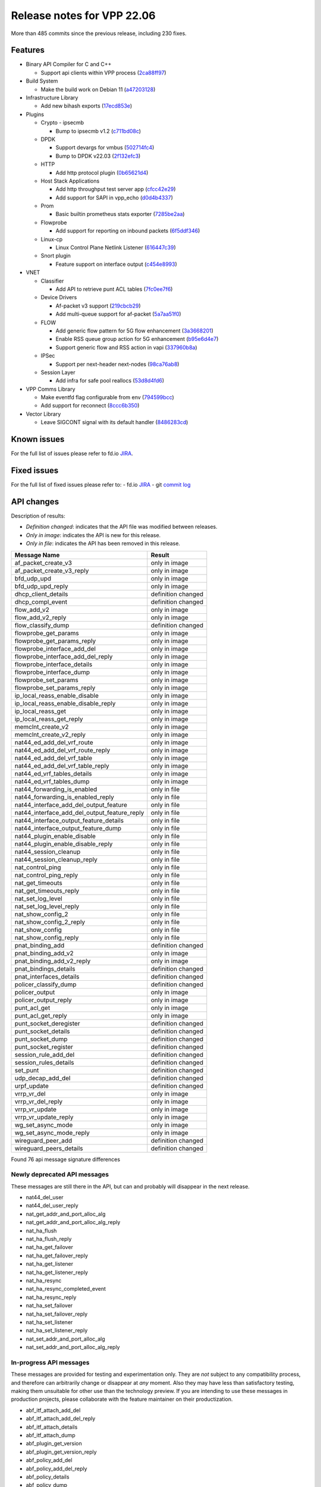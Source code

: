 Release notes for VPP 22.06
===========================

More than 485 commits since the previous release, including 230 fixes.

Features
--------

- Binary API Compiler for C and C++

  - Support api clients within VPP process (`2ca88ff97 <https://gerrit.fd.io/r/gitweb?p=vpp.git;a=commit;h=2ca88ff97>`_)

- Build System

  - Make the build work on Debian 11 (`a47203128 <https://gerrit.fd.io/r/gitweb?p=vpp.git;a=commit;h=a47203128>`_)

- Infrastructure Library

  - Add new bihash exports (`17ecd853e <https://gerrit.fd.io/r/gitweb?p=vpp.git;a=commit;h=17ecd853e>`_)

- Plugins

  - Crypto - ipsecmb

    - Bump to ipsecmb v1.2 (`c711bd08c <https://gerrit.fd.io/r/gitweb?p=vpp.git;a=commit;h=c711bd08c>`_)

  - DPDK

    - Support devargs for vmbus (`502714fc4 <https://gerrit.fd.io/r/gitweb?p=vpp.git;a=commit;h=502714fc4>`_)
    - Bump to DPDK v22.03 (`2f132efc3 <https://gerrit.fd.io/r/gitweb?p=vpp.git;a=commit;h=2f132efc3>`_)

  - HTTP

    - Add http protocol plugin (`0b65621d4 <https://gerrit.fd.io/r/gitweb?p=vpp.git;a=commit;h=0b65621d4>`_)

  - Host Stack Applications

    - Add http throughput test server app (`cfcc42e29 <https://gerrit.fd.io/r/gitweb?p=vpp.git;a=commit;h=cfcc42e29>`_)
    - Add support for SAPI in vpp\_echo (`d0d4b4337 <https://gerrit.fd.io/r/gitweb?p=vpp.git;a=commit;h=d0d4b4337>`_)

  - Prom

    - Basic builtin prometheus stats exporter (`7285be2aa <https://gerrit.fd.io/r/gitweb?p=vpp.git;a=commit;h=7285be2aa>`_)

  - Flowprobe

    - Add support for reporting on inbound packets (`6f5ddf346 <https://gerrit.fd.io/r/gitweb?p=vpp.git;a=commit;h=6f5ddf346>`_)

  - Linux-cp

    - Linux Control Plane Netlink Listener (`616447c39 <https://gerrit.fd.io/r/gitweb?p=vpp.git;a=commit;h=616447c39>`_)

  - Snort plugin

    - Feature support on interface output (`c454e8993 <https://gerrit.fd.io/r/gitweb?p=vpp.git;a=commit;h=c454e8993>`_)

- VNET

  - Classifier

    - Add API to retrieve punt ACL tables (`7fc0ee7f6 <https://gerrit.fd.io/r/gitweb?p=vpp.git;a=commit;h=7fc0ee7f6>`_)

  - Device Drivers

    - Af-packet v3 support (`219cbcb29 <https://gerrit.fd.io/r/gitweb?p=vpp.git;a=commit;h=219cbcb29>`_)
    - Add multi-queue support for af-packet (`5a7aa51f0 <https://gerrit.fd.io/r/gitweb?p=vpp.git;a=commit;h=5a7aa51f0>`_)

  - FLOW

    - Add generic flow pattern for 5G flow enhancement (`3a3668201 <https://gerrit.fd.io/r/gitweb?p=vpp.git;a=commit;h=3a3668201>`_)
    - Enable RSS queue group action for 5G enhancement (`b95e6d4e7 <https://gerrit.fd.io/r/gitweb?p=vpp.git;a=commit;h=b95e6d4e7>`_)
    - Support generic flow and RSS action in vapi (`337960b8a <https://gerrit.fd.io/r/gitweb?p=vpp.git;a=commit;h=337960b8a>`_)

  - IPSec

    - Support per next-header next-nodes (`98ca76ab8 <https://gerrit.fd.io/r/gitweb?p=vpp.git;a=commit;h=98ca76ab8>`_)

  - Session Layer

    - Add infra for safe pool reallocs (`53d8d4fd6 <https://gerrit.fd.io/r/gitweb?p=vpp.git;a=commit;h=53d8d4fd6>`_)

- VPP Comms Library

  - Make eventfd flag configurable from env (`794599bcc <https://gerrit.fd.io/r/gitweb?p=vpp.git;a=commit;h=794599bcc>`_)
  - Add support for reconnect (`8ccc6b350 <https://gerrit.fd.io/r/gitweb?p=vpp.git;a=commit;h=8ccc6b350>`_)

- Vector Library

  - Leave SIGCONT signal with its default handler (`8486283cd <https://gerrit.fd.io/r/gitweb?p=vpp.git;a=commit;h=8486283cd>`_)


Known issues
------------

For the full list of issues please refer to fd.io `JIRA <https://jira.fd.io>`_.

Fixed issues
------------

For the full list of fixed issues please refer to:
- fd.io `JIRA <https://jira.fd.io>`_
- git `commit log <https://git.fd.io/vpp/log/?h=master>`_


API changes
-----------

Description of results:

- *Definition changed*: indicates that the API file was modified between releases.
- *Only in image*: indicates the API is new for this release.
- *Only in file*: indicates the API has been removed in this release.

============================================================= ==================
Message Name                                                  Result
============================================================= ==================
af_packet_create_v3                                           only in image
af_packet_create_v3_reply                                     only in image
bfd_udp_upd                                                   only in image
bfd_udp_upd_reply                                             only in image
dhcp_client_details                                           definition changed
dhcp_compl_event                                              definition changed
flow_add_v2                                                   only in image
flow_add_v2_reply                                             only in image
flow_classify_dump                                            definition changed
flowprobe_get_params                                          only in image
flowprobe_get_params_reply                                    only in image
flowprobe_interface_add_del                                   only in image
flowprobe_interface_add_del_reply                             only in image
flowprobe_interface_details                                   only in image
flowprobe_interface_dump                                      only in image
flowprobe_set_params                                          only in image
flowprobe_set_params_reply                                    only in image
ip_local_reass_enable_disable                                 only in image
ip_local_reass_enable_disable_reply                           only in image
ip_local_reass_get                                            only in image
ip_local_reass_get_reply                                      only in image
memclnt_create_v2                                             only in image
memclnt_create_v2_reply                                       only in image
nat44_ed_add_del_vrf_route                                    only in image
nat44_ed_add_del_vrf_route_reply                              only in image
nat44_ed_add_del_vrf_table                                    only in image
nat44_ed_add_del_vrf_table_reply                              only in image
nat44_ed_vrf_tables_details                                   only in image
nat44_ed_vrf_tables_dump                                      only in image
nat44_forwarding_is_enabled                                   only in file
nat44_forwarding_is_enabled_reply                             only in file
nat44_interface_add_del_output_feature                        only in file
nat44_interface_add_del_output_feature_reply                  only in file
nat44_interface_output_feature_details                        only in file
nat44_interface_output_feature_dump                           only in file
nat44_plugin_enable_disable                                   only in file
nat44_plugin_enable_disable_reply                             only in file
nat44_session_cleanup                                         only in file
nat44_session_cleanup_reply                                   only in file
nat_control_ping                                              only in file
nat_control_ping_reply                                        only in file
nat_get_timeouts                                              only in file
nat_get_timeouts_reply                                        only in file
nat_set_log_level                                             only in file
nat_set_log_level_reply                                       only in file
nat_show_config_2                                             only in file
nat_show_config_2_reply                                       only in file
nat_show_config                                               only in file
nat_show_config_reply                                         only in file
pnat_binding_add                                              definition changed
pnat_binding_add_v2                                           only in image
pnat_binding_add_v2_reply                                     only in image
pnat_bindings_details                                         definition changed
pnat_interfaces_details                                       definition changed
policer_classify_dump                                         definition changed
policer_output                                                only in image
policer_output_reply                                          only in image
punt_acl_get                                                  only in image
punt_acl_get_reply                                            only in image
punt_socket_deregister                                        definition changed
punt_socket_details                                           definition changed
punt_socket_dump                                              definition changed
punt_socket_register                                          definition changed
session_rule_add_del                                          definition changed
session_rules_details                                         definition changed
set_punt                                                      definition changed
udp_decap_add_del                                             definition changed
urpf_update                                                   definition changed
vrrp_vr_del                                                   only in image
vrrp_vr_del_reply                                             only in image
vrrp_vr_update                                                only in image
vrrp_vr_update_reply                                          only in image
wg_set_async_mode                                             only in image
wg_set_async_mode_reply                                       only in image
wireguard_peer_add                                            definition changed
wireguard_peers_details                                       definition changed
============================================================= ==================

Found 76 api message signature differences


Newly deprecated API messages
~~~~~~~~~~~~~~~~~~~~~~~~~~~~~

These messages are still there in the API, but can and probably
will disappear in the next release.

- nat44_del_user
- nat44_del_user_reply
- nat_get_addr_and_port_alloc_alg
- nat_get_addr_and_port_alloc_alg_reply
- nat_ha_flush
- nat_ha_flush_reply
- nat_ha_get_failover
- nat_ha_get_failover_reply
- nat_ha_get_listener
- nat_ha_get_listener_reply
- nat_ha_resync
- nat_ha_resync_completed_event
- nat_ha_resync_reply
- nat_ha_set_failover
- nat_ha_set_failover_reply
- nat_ha_set_listener
- nat_ha_set_listener_reply
- nat_set_addr_and_port_alloc_alg
- nat_set_addr_and_port_alloc_alg_reply

In-progress API messages
~~~~~~~~~~~~~~~~~~~~~~~~

These messages are provided for testing and experimentation only.
They are *not* subject to any compatibility process,
and therefore can arbitrarily change or disappear at *any* moment.
Also they may have less than satisfactory testing, making
them unsuitable for other use than the technology preview.
If you are intending to use these messages in production projects,
please collaborate with the feature maintainer on their productization.

- abf_itf_attach_add_del
- abf_itf_attach_add_del_reply
- abf_itf_attach_details
- abf_itf_attach_dump
- abf_plugin_get_version
- abf_plugin_get_version_reply
- abf_policy_add_del
- abf_policy_add_del_reply
- abf_policy_details
- abf_policy_dump
- acl_plugin_use_hash_lookup_get
- acl_plugin_use_hash_lookup_get_reply
- acl_plugin_use_hash_lookup_set
- acl_plugin_use_hash_lookup_set_reply
- adl_allowlist_enable_disable
- adl_allowlist_enable_disable_reply
- adl_interface_enable_disable
- adl_interface_enable_disable_reply
- cnat_get_snat_addresses
- cnat_get_snat_addresses_reply
- cnat_session_details
- cnat_session_dump
- cnat_session_purge
- cnat_session_purge_reply
- cnat_set_snat_addresses
- cnat_set_snat_addresses_reply
- cnat_set_snat_policy
- cnat_set_snat_policy_reply
- cnat_snat_policy_add_del_exclude_pfx
- cnat_snat_policy_add_del_exclude_pfx_reply
- cnat_snat_policy_add_del_if
- cnat_snat_policy_add_del_if_reply
- cnat_translation_del
- cnat_translation_del_reply
- cnat_translation_details
- cnat_translation_dump
- cnat_translation_update
- cnat_translation_update_reply
- crypto_sw_scheduler_set_worker
- crypto_sw_scheduler_set_worker_reply
- det44_get_timeouts_reply
- det44_interface_add_del_feature
- det44_interface_add_del_feature_reply
- det44_interface_details
- det44_interface_dump
- det44_plugin_enable_disable
- det44_plugin_enable_disable_reply
- det44_set_timeouts
- det44_set_timeouts_reply
- flow_add
- flow_add_reply
- flow_add_v2
- flow_add_v2_reply
- flow_del
- flow_del_reply
- flow_disable
- flow_disable_reply
- flow_enable
- flow_enable_reply
- flowprobe_get_params
- flowprobe_get_params_reply
- flowprobe_interface_add_del
- flowprobe_interface_add_del_reply
- flowprobe_interface_details
- flowprobe_interface_dump
- flowprobe_set_params
- flowprobe_set_params_reply
- gbp_bridge_domain_add
- gbp_bridge_domain_add_reply
- gbp_bridge_domain_del
- gbp_bridge_domain_del_reply
- gbp_bridge_domain_details
- gbp_bridge_domain_dump
- gbp_bridge_domain_dump_reply
- gbp_contract_add_del
- gbp_contract_add_del_reply
- gbp_contract_details
- gbp_contract_dump
- gbp_endpoint_add
- gbp_endpoint_add_reply
- gbp_endpoint_del
- gbp_endpoint_del_reply
- gbp_endpoint_details
- gbp_endpoint_dump
- gbp_endpoint_group_add
- gbp_endpoint_group_add_reply
- gbp_endpoint_group_del
- gbp_endpoint_group_del_reply
- gbp_endpoint_group_details
- gbp_endpoint_group_dump
- gbp_ext_itf_add_del
- gbp_ext_itf_add_del_reply
- gbp_ext_itf_details
- gbp_ext_itf_dump
- gbp_recirc_add_del
- gbp_recirc_add_del_reply
- gbp_recirc_details
- gbp_recirc_dump
- gbp_route_domain_add
- gbp_route_domain_add_reply
- gbp_route_domain_del
- gbp_route_domain_del_reply
- gbp_route_domain_details
- gbp_route_domain_dump
- gbp_route_domain_dump_reply
- gbp_subnet_add_del
- gbp_subnet_add_del_reply
- gbp_subnet_details
- gbp_subnet_dump
- gbp_vxlan_tunnel_add
- gbp_vxlan_tunnel_add_reply
- gbp_vxlan_tunnel_del
- gbp_vxlan_tunnel_del_reply
- gbp_vxlan_tunnel_details
- gbp_vxlan_tunnel_dump
- ikev2_child_sa_details
- ikev2_child_sa_dump
- ikev2_initiate_del_child_sa
- ikev2_initiate_del_child_sa_reply
- ikev2_initiate_del_ike_sa
- ikev2_initiate_del_ike_sa_reply
- ikev2_initiate_rekey_child_sa
- ikev2_initiate_rekey_child_sa_reply
- ikev2_initiate_sa_init
- ikev2_initiate_sa_init_reply
- ikev2_nonce_get
- ikev2_nonce_get_reply
- ikev2_profile_add_del
- ikev2_profile_add_del_reply
- ikev2_profile_details
- ikev2_profile_disable_natt
- ikev2_profile_disable_natt_reply
- ikev2_profile_dump
- ikev2_profile_set_auth
- ikev2_profile_set_auth_reply
- ikev2_profile_set_id
- ikev2_profile_set_id_reply
- ikev2_profile_set_ipsec_udp_port
- ikev2_profile_set_ipsec_udp_port_reply
- ikev2_profile_set_liveness
- ikev2_profile_set_liveness_reply
- ikev2_profile_set_ts
- ikev2_profile_set_ts_reply
- ikev2_profile_set_udp_encap
- ikev2_profile_set_udp_encap_reply
- ikev2_sa_details
- ikev2_sa_dump
- ikev2_set_esp_transforms
- ikev2_set_esp_transforms_reply
- ikev2_set_ike_transforms
- ikev2_set_ike_transforms_reply
- ikev2_set_local_key
- ikev2_set_local_key_reply
- ikev2_set_responder
- ikev2_set_responder_hostname
- ikev2_set_responder_hostname_reply
- ikev2_set_responder_reply
- ikev2_set_sa_lifetime
- ikev2_set_sa_lifetime_reply
- ikev2_set_tunnel_interface
- ikev2_set_tunnel_interface_reply
- ikev2_traffic_selector_details
- ikev2_traffic_selector_dump
- ip_route_add_del_v2
- ip_route_add_del_v2_reply
- ip_route_lookup_v2
- ip_route_lookup_v2_reply
- ip_route_v2_details
- ip_route_v2_dump
- l2_emulation
- l2_emulation_reply
- mdata_enable_disable
- mdata_enable_disable_reply
- nat44_ei_add_del_address_range
- nat44_ei_add_del_address_range_reply
- nat44_ei_add_del_static_mapping
- nat44_ei_add_del_static_mapping_reply
- nat44_ei_address_details
- nat44_ei_address_dump
- nat44_ei_del_session
- nat44_ei_del_session_reply
- nat44_ei_del_user
- nat44_ei_del_user_reply
- nat44_ei_forwarding_enable_disable
- nat44_ei_forwarding_enable_disable_reply
- nat44_ei_ha_flush
- nat44_ei_ha_flush_reply
- nat44_ei_ha_resync
- nat44_ei_ha_resync_completed_event
- nat44_ei_ha_resync_reply
- nat44_ei_ha_set_failover
- nat44_ei_ha_set_failover_reply
- nat44_ei_ha_set_listener
- nat44_ei_ha_set_listener_reply
- nat44_ei_interface_add_del_feature
- nat44_ei_interface_add_del_feature_reply
- nat44_ei_interface_details
- nat44_ei_interface_dump
- nat44_ei_ipfix_enable_disable
- nat44_ei_ipfix_enable_disable_reply
- nat44_ei_plugin_enable_disable
- nat44_ei_plugin_enable_disable_reply
- nat44_ei_set_addr_and_port_alloc_alg
- nat44_ei_set_addr_and_port_alloc_alg_reply
- nat44_ei_set_fq_options
- nat44_ei_set_fq_options_reply
- nat44_ei_set_mss_clamping
- nat44_ei_set_mss_clamping_reply
- nat44_ei_set_timeouts
- nat44_ei_set_timeouts_reply
- nat44_ei_set_workers
- nat44_ei_set_workers_reply
- nat44_ei_show_fq_options
- nat44_ei_show_fq_options_reply
- nat44_ei_show_running_config
- nat44_ei_show_running_config_reply
- nat44_ei_static_mapping_details
- nat44_ei_static_mapping_dump
- nat44_ei_user_details
- nat44_ei_user_dump
- nat44_ei_user_session_details
- nat44_ei_user_session_dump
- nat44_ei_worker_details
- nat44_ei_worker_dump
- nat64_plugin_enable_disable
- nat64_plugin_enable_disable_reply
- oddbuf_enable_disable
- oddbuf_enable_disable_reply
- pg_interface_enable_disable_coalesce
- pg_interface_enable_disable_coalesce_reply
- pnat_binding_add
- pnat_binding_add_reply
- pnat_binding_add_v2
- pnat_binding_add_v2_reply
- pnat_binding_attach
- pnat_binding_attach_reply
- pnat_binding_del
- pnat_binding_del_reply
- pnat_binding_detach
- pnat_binding_detach_reply
- pnat_bindings_details
- pnat_bindings_get
- pnat_bindings_get_reply
- pnat_interfaces_details
- pnat_interfaces_get
- pnat_interfaces_get_reply
- sample_macswap_enable_disable
- sample_macswap_enable_disable_reply
- sr_policies_with_sl_index_details
- sr_policies_with_sl_index_dump
- sw_interface_set_vxlan_gbp_bypass
- sw_interface_set_vxlan_gbp_bypass_reply
- test_addresses
- test_addresses2
- test_addresses2_reply
- test_addresses3
- test_addresses3_reply
- test_addresses_reply
- test_empty
- test_empty_reply
- test_enum
- test_enum_reply
- test_interface
- test_interface_reply
- test_prefix
- test_prefix_reply
- test_string
- test_string2
- test_string2_reply
- test_string_reply
- test_vla
- test_vla2
- test_vla2_reply
- test_vla3
- test_vla3_reply
- test_vla4
- test_vla4_reply
- test_vla5
- test_vla5_reply
- test_vla_reply
- trace_capture_packets
- trace_capture_packets_reply
- trace_clear_capture
- trace_clear_capture_reply
- trace_details
- trace_dump
- trace_dump_reply
- trace_set_filters
- trace_set_filters_reply
- vxlan_gbp_tunnel_add_del
- vxlan_gbp_tunnel_add_del_reply
- vxlan_gbp_tunnel_details
- vxlan_gbp_tunnel_dump
- want_wireguard_peer_events
- want_wireguard_peer_events_reply
- wg_set_async_mode
- wg_set_async_mode_reply
- wireguard_interface_create
- wireguard_interface_create_reply
- wireguard_interface_delete
- wireguard_interface_delete_reply
- wireguard_interface_details
- wireguard_interface_dump
- wireguard_peer_add
- wireguard_peer_add_reply
- wireguard_peer_event
- wireguard_peer_remove
- wireguard_peer_remove_reply
- wireguard_peers_details
- wireguard_peers_dump

Patches that changed API definitions
~~~~~~~~~~~~~~~~~~~~~~~~~~~~~~~~~~~~


``src/vnet/ip/ip.api``

* `01c1fa41f <https://gerrit.fd.io/r/gitweb?p=vpp.git;a=commit;h=01c1fa41f>`_ ip: reassembly - add a way to disable for forus

``src/vnet/classify/classify.api``

* `7fc0ee7f6 <https://gerrit.fd.io/r/gitweb?p=vpp.git;a=commit;h=7fc0ee7f6>`_ classify: add API to retrieve punt ACL tables

``src/vnet/devices/af_packet/af_packet.api``

* `0bfc222e3 <https://gerrit.fd.io/r/gitweb?p=vpp.git;a=commit;h=0bfc222e3>`_ devices: add af-packet v3 api

``src/vnet/policer/policer.api``

* `e5a3ae017 <https://gerrit.fd.io/r/gitweb?p=vpp.git;a=commit;h=e5a3ae017>`_ policer: output interface policer

``src/vnet/bfd/bfd.api``

* `63f2c7d70 <https://gerrit.fd.io/r/gitweb?p=vpp.git;a=commit;h=63f2c7d70>`_ bfd: Add an update API that has create new or modify existing semantics

``src/vnet/flow/flow.api``

* `337960b8a <https://gerrit.fd.io/r/gitweb?p=vpp.git;a=commit;h=337960b8a>`_ flow: support generic flow and RSS action in vapi

``src/vnet/flow/flow_types.api``

* `337960b8a <https://gerrit.fd.io/r/gitweb?p=vpp.git;a=commit;h=337960b8a>`_ flow: support generic flow and RSS action in vapi

``src/vlibmemory/memclnt.api``

* `2ca88ff97 <https://gerrit.fd.io/r/gitweb?p=vpp.git;a=commit;h=2ca88ff97>`_ vapi: support api clients within vpp process

``src/plugins/nat/nat44-ed/nat44_ed.api``

* `691c630b7 <https://gerrit.fd.io/r/gitweb?p=vpp.git;a=commit;h=691c630b7>`_ nat: VRF routing & FIB improvements
* `b68108203 <https://gerrit.fd.io/r/gitweb?p=vpp.git;a=commit;h=b68108203>`_ nat: nat44-ed cleanup & fixes

``src/plugins/nat/pnat/pnat.api``

* `0891b6aa4 <https://gerrit.fd.io/r/gitweb?p=vpp.git;a=commit;h=0891b6aa4>`_ pnat: add support to wildcard IP Protocol field if not specified

``src/plugins/flowprobe/flowprobe.api``

* `86c7856ed <https://gerrit.fd.io/r/gitweb?p=vpp.git;a=commit;h=86c7856ed>`_ flowprobe: add api messages to obtain current state
* `6f5ddf346 <https://gerrit.fd.io/r/gitweb?p=vpp.git;a=commit;h=6f5ddf346>`_ flowprobe: add support for reporting on inbound packets

``src/plugins/vrrp/vrrp.api``

* `7539e4b55 <https://gerrit.fd.io/r/gitweb?p=vpp.git;a=commit;h=7539e4b55>`_ vrrp: add stats support and update API

``src/plugins/wireguard/wireguard.api``

* `39fdefdc9 <https://gerrit.fd.io/r/gitweb?p=vpp.git;a=commit;h=39fdefdc9>`_ wireguard: Document wireguard async mode default
* `f47917959 <https://gerrit.fd.io/r/gitweb?p=vpp.git;a=commit;h=f47917959>`_ wireguard: improve peer dump details
* `6a2c6a044 <https://gerrit.fd.io/r/gitweb?p=vpp.git;a=commit;h=6a2c6a044>`_ wireguard: improve sending WG interface dump details
* `492d7790f <https://gerrit.fd.io/r/gitweb?p=vpp.git;a=commit;h=492d7790f>`_ wireguard: add async mode for encryption packets
